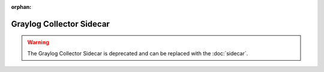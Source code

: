 :orphan:

.. _graylog-collector-sidecar:

*************************
Graylog Collector Sidecar
*************************

.. warning:: The Graylog Collector Sidecar is deprecated and can be replaced with the :doc:`sidecar`.
